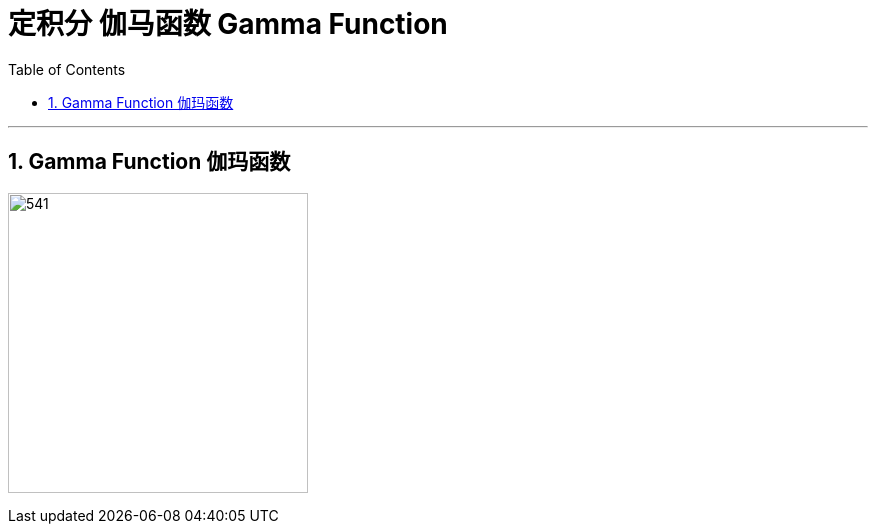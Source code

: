 
= 定积分 伽马函数 Gamma Function
:toc: left
:toclevels: 3
:sectnums:

---

== Gamma Function 伽玛函数

image:img/541.png[,300]


